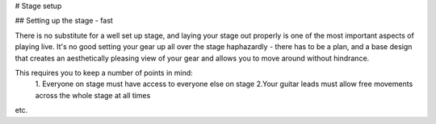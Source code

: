 # Stage setup

## Setting up the stage - fast

There is no substitute for a well set up stage, and laying your stage out properly is one of the most important aspects of playing live. It's no good setting your gear up all over the stage haphazardly - there has to be a plan, and a base design that creates an aesthetically pleasing view of your gear and allows you to move around without hindrance.

This requires you to keep a number of points in mind:
	1. Everyone on stage must have access to everyone else on stage
	2.Your guitar leads must allow free movements across the whole stage at all times
etc.
